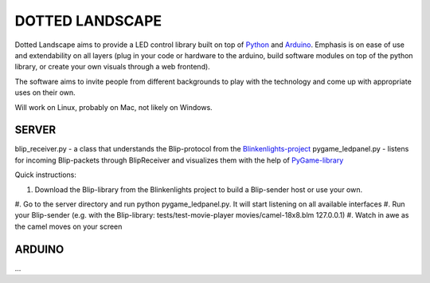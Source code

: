 DOTTED LANDSCAPE
================

Dotted Landscape aims to provide a LED control library built on
top of Python_ and Arduino_. Emphasis is on ease of use and extendability on 
all layers (plug in your code or hardware to the arduino, build software
modules on top of the python library, or create your own visuals through
a web frontend).

The software aims to invite people from different backgrounds to play with
the technology and come up with appropriate uses on their own.

Will work on Linux, probably on Mac, not likely on Windows.

.. _Python: http://www.python.org
.. _Arduino: http://www.arduino.cc


SERVER
------
blip_receiver.py - a class that understands the Blip-protocol from the Blinkenlights-project_
pygame_ledpanel.py - listens for incoming Blip-packets through BlipReceiver and visualizes
them with the help of PyGame-library_

.. _Blinkenlights-project: http://blinkenlights.net/
.. _PyGame-library: http://www.pygame.org/

Quick instructions:

#. Download the Blip-library from the Blinkenlights project to build a Blip-sender host or use your own.
#. Go to the server directory and run python pygame_ledpanel.py. It will start listening on all
available interfaces
#. Run your Blip-sender (e.g. with the Blip-library: tests/test-movie-player movies/camel-18x8.blm 127.0.0.1)
#. Watch in awe as the camel moves on your screen


ARDUINO
-------
...